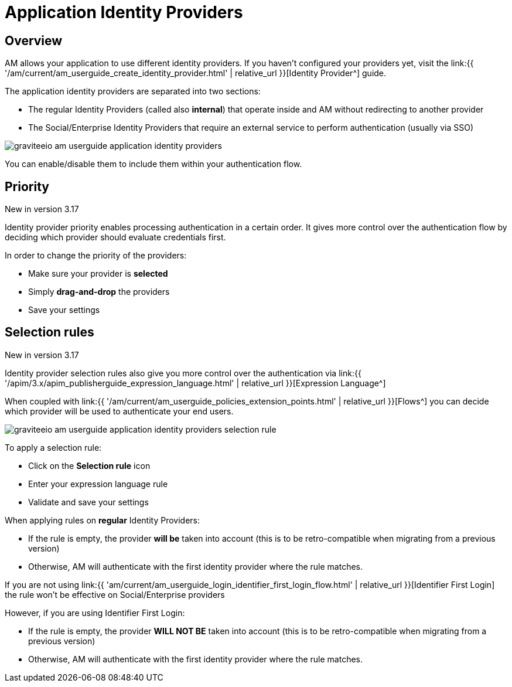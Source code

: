 = Application Identity Providers
:page-sidebar: am_3_x_sidebar
:page-permalink: am/current/am_userguide_client_identity_providers.html
:page-folder: am/user-guide
:page-layout: am

== Overview

AM allows your application to use different identity providers. If you haven't configured your providers yet,
visit the link:{{ '/am/current/am_userguide_create_identity_provider.html' | relative_url }}[Identity Provider^] guide.

The application identity providers are separated into two sections:

- The regular Identity Providers (called also *internal*) that operate inside and AM without redirecting to another provider
- The Social/Enterprise Identity Providers that require an external service to perform authentication (usually via SSO)

image::{% link images/am/current/graviteeio-am-userguide-application-identity-providers.png %}[]

You can enable/disable them to include them within your authentication flow.

== Priority

[label label-version]#New in version 3.17#

Identity provider priority enables processing authentication in a certain order. It gives more control over the authentication flow by deciding which provider should evaluate credentials
first.

In order to change the priority of the providers:

 - Make sure your provider is *selected*
 - Simply *drag-and-drop* the providers
 - Save your settings

== Selection rules

[label label-version]#New in version 3.17#

Identity provider selection rules also give you more control over the authentication via link:{{ '/apim/3.x/apim_publisherguide_expression_language.html' | relative_url }}[Expression Language^]

When coupled with link:{{ '/am/current/am_userguide_policies_extension_points.html' | relative_url }}[Flows^] you can decide which provider will be used to authenticate your end users.

image::{% link images/am/current/graviteeio-am-userguide-application-identity-providers-selection-rule.png %}[]

To apply a selection rule:

- Click on the *Selection rule* icon
- Enter your expression language rule
- Validate and save your settings

When applying rules on *regular* Identity Providers:

- If the rule is empty, the provider *will be* taken into account (this is to be retro-compatible when migrating from a previous version)
- Otherwise, AM will authenticate with the first identity provider where the rule matches.

If you are not using link:{{ 'am/current/am_userguide_login_identifier_first_login_flow.html' | relative_url }}[Identifier First Login] the rule won't
be effective on Social/Enterprise providers

However, if you are using Identifier First Login:

- If the rule is empty, the provider *WILL NOT BE* taken into account (this is to be retro-compatible when migrating from a previous version)
- Otherwise, AM will authenticate with the first identity provider where the rule matches.
